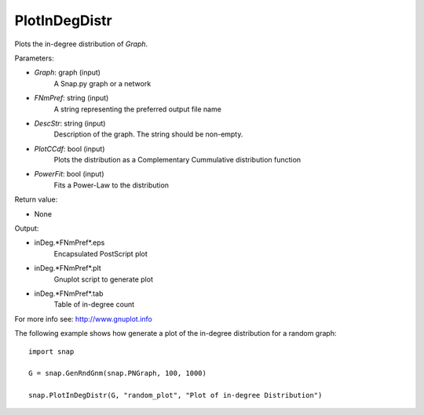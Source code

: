 PlotInDegDistr
''''''''''''''

.. function:: PlotInDegDistr(Graph, FNmPref, DescStr, PlotCCdf=False, PowerFit=False)

Plots the in-degree distribution of *Graph*.

Parameters:

- *Graph*: graph (input)
    A Snap.py graph or a network

- *FNmPref*: string (input)
    A string representing the preferred output file name

- *DescStr*: string (input)
    Description of the graph. The string should be non-empty.

- *PlotCCdf*: bool (input)
    Plots the distribution as a Complementary Cummulative distribution function

- *PowerFit*: bool (input)
    Fits a Power-Law to the distribution

Return value:

- None

Output:

- inDeg.*FNmPref*.eps 
	Encapsulated PostScript plot

- inDeg.*FNmPref*.plt
	Gnuplot script to generate plot

- inDeg.*FNmPref*.tab
	Table of in-degree count

For more info see: http://www.gnuplot.info

The following example shows how generate a plot of the in-degree distribution for a random graph::

    import snap

    G = snap.GenRndGnm(snap.PNGraph, 100, 1000)

    snap.PlotInDegDistr(G, "random_plot", "Plot of in-degree Distribution")
